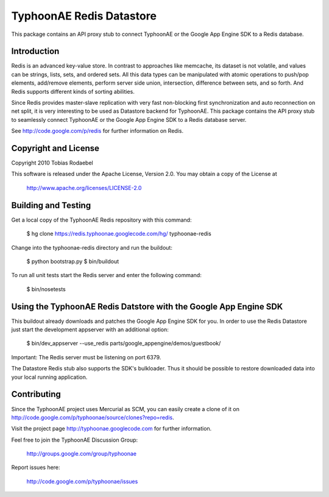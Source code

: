 =========================
TyphoonAE Redis Datastore
=========================

This package contains an API proxy stub to connect TyphoonAE or the Google App
Engine SDK to a Redis database.


Introduction
============

Redis is an advanced key-value store. In contrast to approaches like memcache,
its dataset is not volatile, and values can be strings, lists, sets, and
ordered sets. All this data types can be manipulated with atomic operations to
push/pop elements, add/remove elements, perform server side union,
intersection, difference between sets, and so forth. And Redis supports
different kinds of sorting abilities.

Since Redis provides master-slave replication with very fast non-blocking first
synchronization and auto reconnection on net split, it is very interesting to
be used as Datastore backend for TyphoonAE. This package contains the API proxy
stub to seamlessly connect TyphoonAE or the Google App Engine SDK to a Redis
database server.

See http://code.google.com/p/redis for further information on Redis.


Copyright and License
=====================

Copyright 2010 Tobias Rodaebel

This software is released under the Apache License, Version 2.0. You may obtain
a copy of the License at

  http://www.apache.org/licenses/LICENSE-2.0


Building and Testing
====================

Get a local copy of the TyphoonAE Redis repository with this command:

  $ hg clone https://redis.typhoonae.googlecode.com/hg/ typhoonae-redis

Change into the typhoonae-redis directory and run the buildout:

  $ python bootstrap.py
  $ bin/buildout

To run all unit tests start the Redis server and enter the following command:

  $ bin/nosetests


Using the TyphoonAE Redis Datstore with the Google App Engine SDK
=================================================================

This buildout already downloads and patches the Google App Engine SDK for you.
In order to use the Redis Datastore just start the development appserver with
an additional option:

  $ bin/dev_appserver --use_redis parts/google_appengine/demos/guestbook/

Important: The Redis server must be listening on port 6379.

The Datastore Redis stub also supports the SDK's bulkloader. Thus it should be
possible to restore downloaded data into your local running application.


Contributing
============

Since the TyphoonAE project uses Mercurial as SCM, you can easily create a
clone of it on http://code.google.com/p/typhoonae/source/clones?repo=redis.

Visit the project page http://typhoonae.googlecode.com for further information.

Feel free to join the TyphoonAE Discussion Group:

  http://groups.google.com/group/typhoonae

Report issues here:

  http://code.google.com/p/typhoonae/issues
